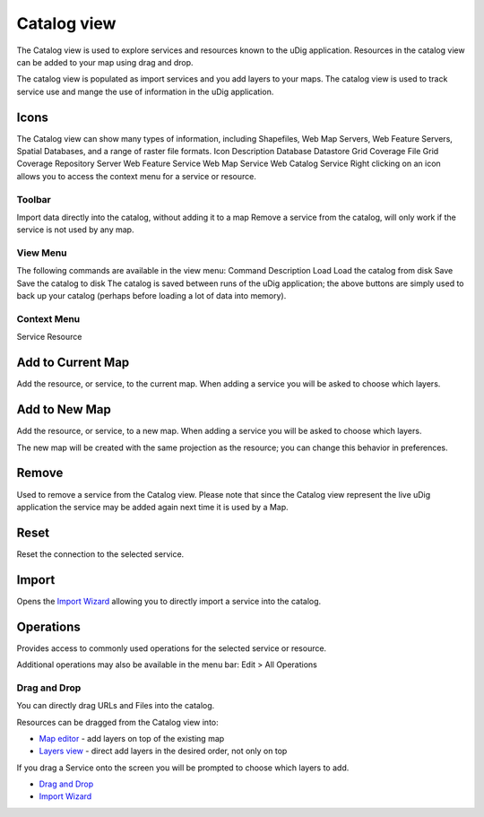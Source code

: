 Catalog view
============

The Catalog view is used to explore services and resources known to
the uDig application. Resources in the catalog view can be added to
your map using drag and drop.



The catalog view is populated as import services and you add layers to
your maps. The catalog view is used to track service use and mange the
use of information in the uDig application.



Icons
~~~~~

The Catalog view can show many types of information, including
Shapefiles, Web Map Servers, Web Feature Servers, Spatial Databases,
and a range of raster file formats.
Icon Description Database Datastore Grid Coverage File Grid Coverage
Repository Server Web Feature Service Web Map Service Web Catalog
Service
Right clicking on an icon allows you to access the context menu for a
service or resource.



Toolbar
-------
Import data directly into the catalog, without adding it to a map
Remove a service from the catalog, will only work if the service is
not used by any map.


View Menu
---------

The following commands are available in the view menu:
Command Description Load Load the catalog from disk Save Save the
catalog to disk
The catalog is saved between runs of the uDig application; the above
buttons are simply used to back up your catalog (perhaps before
loading a lot of data into memory).



Context Menu
------------
Service Resource


Add to Current Map
~~~~~~~~~~~~~~~~~~

Add the resource, or service, to the current map. When adding a
service you will be asked to choose which layers.



Add to New Map
~~~~~~~~~~~~~~

Add the resource, or service, to a new map. When adding a service you
will be asked to choose which layers.

The new map will be created with the same projection as the resource;
you can change this behavior in preferences.



Remove
~~~~~~

Used to remove a service from the Catalog view. Please note that since
the Catalog view represent the live uDig application the service may
be added again next time it is used by a Map.



Reset
~~~~~

Reset the connection to the selected service.



Import
~~~~~~

Opens the `Import Wizard`_ allowing you to directly import a service
into the catalog.



Operations
~~~~~~~~~~

Provides access to commonly used operations for the selected service
or resource.

Additional operations may also be available in the menu bar: Edit >
All Operations



Drag and Drop
-------------

You can directly drag URLs and Files into the catalog.

Resources can be dragged from the Catalog view into:


+ `Map editor`_ - add layers on top of the existing map
+ `Layers view`_ - direct add layers in the desired order, not only on
  top


If you drag a Service onto the screen you will be prompted to choose
which layers to add.


+ `Drag and Drop`_
+ `Import Wizard`_


.. _Map editor: Map editor.html
.. _Layers view: Layers view.html
.. _Drag and Drop: Drag and Drop.html
.. _Import Wizard: Import Wizard.html


